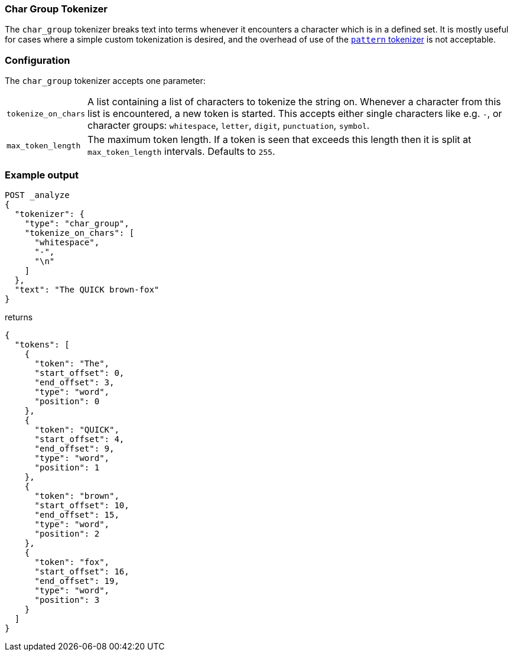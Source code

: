 [[analysis-chargroup-tokenizer]]
=== Char Group Tokenizer

The `char_group` tokenizer breaks text into terms whenever it encounters a
character which is in a defined set. It is mostly useful for cases where a simple
custom tokenization is desired, and the overhead of use of the <<analysis-pattern-tokenizer, `pattern` tokenizer>>
is not acceptable.

[float]
=== Configuration

The `char_group` tokenizer accepts one parameter:

[horizontal]
`tokenize_on_chars`::
    A list containing a list of characters to tokenize the string on. Whenever a character
    from this list is encountered, a new token is started. This accepts either single
    characters like e.g. `-`, or character groups: `whitespace`, `letter`, `digit`,
    `punctuation`, `symbol`.

`max_token_length`::
    The maximum token length. If a token is seen that exceeds this length then
    it is split at `max_token_length` intervals. Defaults to `255`.


[float]
=== Example output

[source,console]
---------------------------
POST _analyze
{
  "tokenizer": {
    "type": "char_group",
    "tokenize_on_chars": [
      "whitespace",
      "-",
      "\n"
    ]
  },
  "text": "The QUICK brown-fox"
}
---------------------------

returns

[source,console-result]
---------------------------
{
  "tokens": [
    {
      "token": "The",
      "start_offset": 0,
      "end_offset": 3,
      "type": "word",
      "position": 0
    },
    {
      "token": "QUICK",
      "start_offset": 4,
      "end_offset": 9,
      "type": "word",
      "position": 1
    },
    {
      "token": "brown",
      "start_offset": 10,
      "end_offset": 15,
      "type": "word",
      "position": 2
    },
    {
      "token": "fox",
      "start_offset": 16,
      "end_offset": 19,
      "type": "word",
      "position": 3
    }
  ]
}
---------------------------
